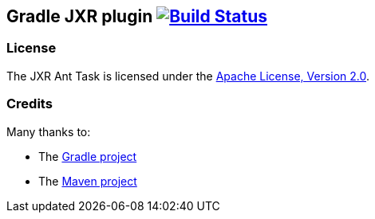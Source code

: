 Gradle JXR plugin image:https://travis-ci.org/davidecavestro/gradle-jxr-plugin.png?branch=master["Build Status", link="https://travis-ci.org/davidecavestro/gradle-jxr-plugin"]
-------------------------------------------------------------------------------------------------------------------------------------------------------------------------------


License
~~~~~~~
The JXR Ant Task is licensed under the http://www.apache.org/licenses/LICENSE-2.0[Apache License, Version 2.0].

Credits
~~~~~~~
Many thanks to:

* The http://gradle.org/[Gradle project]
* The http://maven.apache.org/[Maven project]
